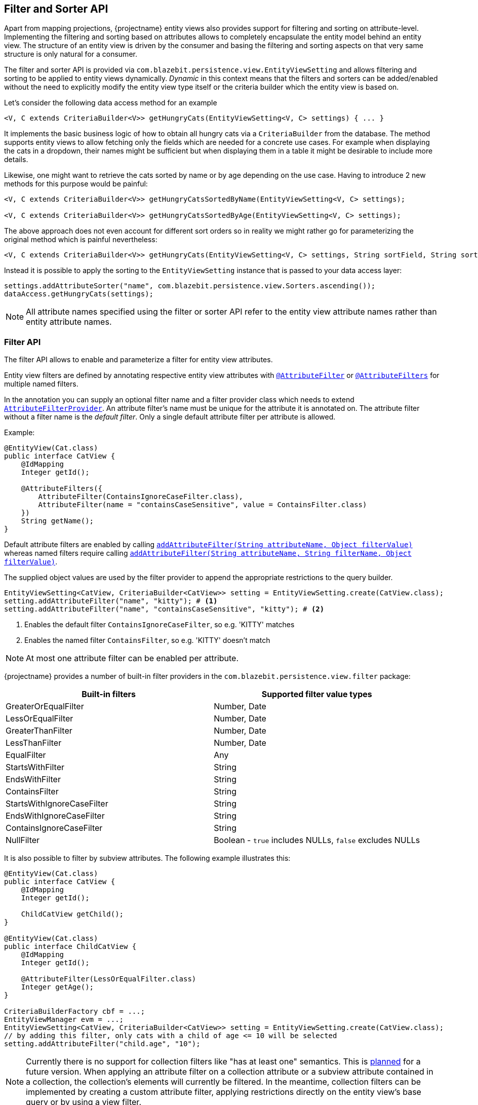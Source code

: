 [[filter-and-sorter-api]]
== Filter and Sorter API

Apart from mapping projections, {projectname} entity views also provides support for filtering and sorting on attribute-level.
Implementing the filtering and sorting based on attributes allows to completely encapsulate the entity model behind an entity view.
The structure of an entity view is driven by the consumer and basing the filtering and sorting aspects on that very same structure is only natural for a consumer.

The filter and sorter API is provided via `com.blazebit.persistence.view.EntityViewSetting` and allows filtering and sorting to be applied to entity views dynamically.
_Dynamic_ in this context means that the filters and sorters can be added/enabled without the need to explicitly modify the entity view type itself
or the criteria builder which the entity view is based on.

[[filter-sorter-introductory-example]]
Let's consider the following data access method for an example

[source,java]
----
<V, C extends CriteriaBuilder<V>> getHungryCats(EntityViewSetting<V, C> settings) { ... }
----

It implements the basic business logic of how to obtain all hungry cats via a `CriteriaBuilder` from the database. The method supports
entity views to allow fetching only the fields which are needed for a concrete use cases. For example when displaying the
cats in a dropdown, their names might be sufficient but when displaying them in a table it might be desirable to include more details.

Likewise, one might want to retrieve the cats sorted by name or by age depending on the use case. Having to
introduce 2 new methods for this purpose would be painful:

[source,java]
----
<V, C extends CriteriaBuilder<V>> getHungryCatsSortedByName(EntityViewSetting<V, C> settings);

<V, C extends CriteriaBuilder<V>> getHungryCatsSortedByAge(EntityViewSetting<V, C> settings);
----

The above approach does not even account for different sort orders so in reality we might rather go for
parameterizing the original method which is painful nevertheless:

[source,java]
----
<V, C extends CriteriaBuilder<V>> getHungryCats(EntityViewSetting<V, C> settings, String sortField, String sortOrder);
----

Instead it is possible to apply the sorting to the `EntityViewSetting` instance that is passed to
your data access layer:

[source,java]
----
settings.addAttributeSorter("name", com.blazebit.persistence.view.Sorters.ascending());
dataAccess.getHungryCats(settings);
----

NOTE: All attribute names specified using the filter or sorter API refer to the entity view attribute names rather than entity attribute names.

=== Filter API

The filter API allows to enable and parameterize a filter for entity view attributes.

Entity view filters are defined by annotating respective entity view attributes with link:{entity_view_jdoc}/persistence/view/AttributeFilter.html[`@AttributeFilter`]
or link:{entity_view_jdoc}/persistence/view/AttributeFilters.html[`@AttributeFilters`] for multiple named filters.

In the annotation you can supply an optional filter name and a filter provider class which needs to extend
link:{entity_view_jdoc}/persistence/view/AttributeFilterProvider.html[`AttributeFilterProvider`]. An attribute filter's name must be unique for the
attribute it is annotated on. The attribute filter without a filter name is the _default filter_. Only a single default attribute filter per attribute is allowed.

Example:

[source,java]
----
@EntityView(Cat.class)
public interface CatView {
    @IdMapping
    Integer getId();

    @AttributeFilters({
        AttributeFilter(ContainsIgnoreCaseFilter.class),
        AttributeFilter(name = "containsCaseSensitive", value = ContainsFilter.class)
    })
    String getName();
}
----

Default attribute filters are enabled by calling link:{entity_view_jdoc}/persistence/view/EntityViewSetting.html#addAttributeFilter(java.lang.String,%20java.lang.Object)[`addAttributeFilter(String attributeName, Object filterValue)`]
whereas named filters require calling link:{entity_view_jdoc}/persistence/view/EntityViewSetting.html#addAttributeFilter(java.lang.String,%20java.lang.String,%20java.lang.Object)[`addAttributeFilter(String attributeName, String filterName, Object filterValue)`].

The supplied object values are used by the filter provider to append the appropriate restrictions to the query builder.

[source,java]
----
EntityViewSetting<CatView, CriteriaBuilder<CatView>> setting = EntityViewSetting.create(CatView.class);
setting.addAttributeFilter("name", "kitty"); # <1>
setting.addAttributeFilter("name", "containsCaseSensitive", "kitty"); # <2>
----
<1> Enables the default filter `ContainsIgnoreCaseFilter`, so e.g. 'KITTY' matches
<2> Enables the named filter `ContainsFilter`, so e.g. 'KITTY' doesn't match

NOTE: At most one attribute filter can be enabled per attribute.

{projectname} provides a number of built-in filter providers in the `com.blazebit.persistence.view.filter` package:

|===
|Built-in filters           | Supported filter value types

|GreaterOrEqualFilter       | Number, Date
|LessOrEqualFilter          | Number, Date
|GreaterThanFilter          | Number, Date
|LessThanFilter             | Number, Date
|EqualFilter                | Any
|StartsWithFilter           | String
|EndsWithFilter             | String
|ContainsFilter             | String
|StartsWithIgnoreCaseFilter | String
|EndsWithIgnoreCaseFilter   | String
|ContainsIgnoreCaseFilter   | String
|NullFilter                 | Boolean - `true` includes NULLs, `false` excludes NULLs
|===

It is also possible to filter by subview attributes. The following example illustrates this:

[source,java]
----
@EntityView(Cat.class)
public interface CatView {
    @IdMapping
    Integer getId();

    ChildCatView getChild();
}

@EntityView(Cat.class)
public interface ChildCatView {
    @IdMapping
    Integer getId();

    @AttributeFilter(LessOrEqualFilter.class)
    Integer getAge();
}

CriteriaBuilderFactory cbf = ...;
EntityViewManager evm = ...;
EntityViewSetting<CatView, CriteriaBuilder<CatView>> setting = EntityViewSetting.create(CatView.class);
// by adding this filter, only cats with a child of age <= 10 will be selected
setting.addAttributeFilter("child.age", "10");
----

NOTE: Currently there is no support for collection filters like "has at least one" semantics. This is
https://github.com/Blazebit/blaze-persistence/issues/109[planned] for a future version. When applying an attribute filter
on a collection attribute or a subview attribute contained in a collection, the collection's elements will currently be filtered.
In the meantime, collection filters can be implemented by creating a custom attribute filter, applying restrictions directly on the entity view's base query or by using a view filter.

==== View filters

View filters allow filtering based on attributes of the view-backing entity as opposed to attribute filters which
relate to entity view attributes.

For example, the following entity view uses a view filter to filter by the `age` entity attribute of the
`Cat` entity without this attribute being mapped in the entity view.

[source,java]
----
@EntityView(Cat.class)
@ViewFilter(name = "ageFilter", value = AgeFilterProvider.class)
public interface CatView {
    @IdMapping
    Integer getId();

    String getName();

    class AgeFilterProvider implements ViewFilterProvider {
        @Override
        public <T extends WhereBuilder<T>> T apply(T whereBuilder) {
            return whereBuilder.where("age").gt(2L);
        }
    }
}
----

View filters need to be activated via the `EntityViewSetting`:

[source,java]
----
setting.addViewFilter("ageFilter");
----

==== Custom filters

If the built-in filters do not satisfy your requirements you are free to implement custom attribute filters by
extending link:{entity_view_jdoc}/persistence/view/AttributeFilterProvider.html[`AttributeFilterProvider`] with either one constructor accepting

* `Class<?>` - The attribute type
* `Object` - The filter value
* `Class<?>` and `Object` - The attribute type and the filter value

Have a look at how a range filter could be implemented:

[source,java]
----
public class MyCustomFilter extends AttributeFilterProvider {

    private final Range range;

    public MyCustomFilter(Object value) {
        this.value = (Range) value;
    }

    protected <T> T apply(RestrictionBuilder<T> restrictionBuilder) {
        return restrictionBuilder.between(range.lower).and(range.upper);
    }

    public static class Range {
        private final Number lower;
        private final Number upper;

        public Range(Number lower, Number upper) {
            this.lower = lower;
            this.upper = upper;
        }
    }
}
----

The filter implementation only uses the filter value in the constructor and assumes it to be of the `Range` type.
By accepting the attribute type, a string to object conversion for the filter value can be implemented.

=== Sorter API

The sorter API allows to sort entity views by their attributes.
A sorter can be applied for an attribute by invoking link:{entity_view_jdoc}/persistence/view/EntityViewSetting.html#addAttributeSorter(java.lang.String,%20com.blazebit.persistence.view.Sorter)[`addAttributeSorter(String attributeName, Sorter sorter)`]

For an example of how to use the sorter API refer to the <<filter-sorter-introductory-example, introductory example>>.

{projectname} provides default sorters via the static methods in the link:{entity_view_jdoc}/persistence/view/Sorters.html[`Sorters`] class.
These methods allow to easily create any combination of ascending/descending and nulls-first/nulls-last sorter.

NOTE: At most one attribute sorter can be enabled per attribute.

CAUTION: Sorting by subquery attributes (see ??) is problematic for some DBs.

CAUTION: Currently, sorting by correlated attribute mappings (see ??) is also not fully supported.

==== Custom sorter

If the built-in sorters do not satisfy your requirements you are free to create a custom sorter by
implementing the link:{entity_view_jdoc}/persistence/view/Sorter.html[`Sorter`] interface.

An example for a custom sorter might be a case insensitive sorter

[source,java]
----
public class MySorter implements com.blazebit.persistence.view.Sorter {

    private final Sorter sorter;

    private MySorter(Sorter sorter) {
        this.sorter = sorter;
    }

    public static Sorter asc() {
        return new MySorter(Sorters.ascending());
    }

    public static Sorter desc() {
        return new MySorter(Sorters.descending());
    }

    public <T extends OrderByBuilder<T>> T apply(T sortable, String expression) {
        return sorter.apply(sortable, "UPPER(" + expression + ")");
    }
}
----